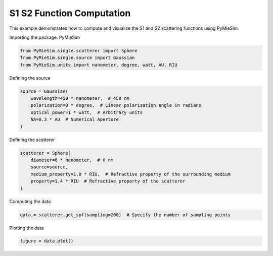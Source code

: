 
.. DO NOT EDIT.
.. THIS FILE WAS AUTOMATICALLY GENERATED BY SPHINX-GALLERY.
.. TO MAKE CHANGES, EDIT THE SOURCE PYTHON FILE:
.. "gallery/single/scatterer/s1s2.py"
.. LINE NUMBERS ARE GIVEN BELOW.

.. only:: html

    .. note::
        :class: sphx-glr-download-link-note

        :ref:`Go to the end <sphx_glr_download_gallery_single_scatterer_s1s2.py>`
        to download the full example code

.. rst-class:: sphx-glr-example-title

.. _sphx_glr_gallery_single_scatterer_s1s2.py:


S1 S2 Function Computation
==========================

This example demonstrates how to compute and visualize the S1 and S2 scattering functions using PyMieSim.

.. GENERATED FROM PYTHON SOURCE LINES 9-10

Importing the package: PyMieSim

.. GENERATED FROM PYTHON SOURCE LINES 10-14

.. code-block:: python3

    from PyMieSim.single.scatterer import Sphere
    from PyMieSim.single.source import Gaussian
    from PyMieSim.units import nanometer, degree, watt, AU, RIU








.. GENERATED FROM PYTHON SOURCE LINES 15-16

Defining the source

.. GENERATED FROM PYTHON SOURCE LINES 16-23

.. code-block:: python3

    source = Gaussian(
        wavelength=450 * nanometer,  # 450 nm
        polarization=0 * degree,  # Linear polarization angle in radians
        optical_power=1 * watt,  # Arbitrary units
        NA=0.3 * AU  # Numerical Aperture
    )








.. GENERATED FROM PYTHON SOURCE LINES 24-25

Defining the scatterer

.. GENERATED FROM PYTHON SOURCE LINES 25-32

.. code-block:: python3

    scatterer = Sphere(
        diameter=6 * nanometer,  # 6 nm
        source=source,
        medium_property=1.0 * RIU,  # Refractive property of the surrounding medium
        property=1.4 * RIU  # Refractive property of the scatterer
    )








.. GENERATED FROM PYTHON SOURCE LINES 33-34

Computing the data

.. GENERATED FROM PYTHON SOURCE LINES 34-36

.. code-block:: python3

    data = scatterer.get_spf(sampling=200)  # Specify the number of sampling points








.. GENERATED FROM PYTHON SOURCE LINES 37-38

Plotting the data

.. GENERATED FROM PYTHON SOURCE LINES 38-39

.. code-block:: python3

    figure = data.plot()



.. image-sg:: /gallery/single/scatterer/images/sphx_glr_s1s2_001.png
   :alt: s1s2
   :srcset: /gallery/single/scatterer/images/sphx_glr_s1s2_001.png
   :class: sphx-glr-single-img






.. rst-class:: sphx-glr-timing

   **Total running time of the script:** (0 minutes 0.085 seconds)


.. _sphx_glr_download_gallery_single_scatterer_s1s2.py:

.. only:: html

  .. container:: sphx-glr-footer sphx-glr-footer-example




    .. container:: sphx-glr-download sphx-glr-download-python

      :download:`Download Python source code: s1s2.py <s1s2.py>`

    .. container:: sphx-glr-download sphx-glr-download-jupyter

      :download:`Download Jupyter notebook: s1s2.ipynb <s1s2.ipynb>`


.. only:: html

 .. rst-class:: sphx-glr-signature

    `Gallery generated by Sphinx-Gallery <https://sphinx-gallery.github.io>`_
